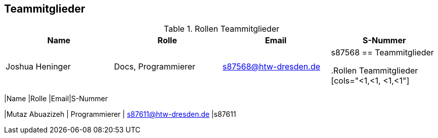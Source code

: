 == Teammitglieder

.Rollen Teammitglieder
[cols="<1,<1, <1,<1"]
|===
|Name |Rolle |Email|S-Nummer

|Joshua Heninger
|Docs, Programmierer
| s87568@htw-dresden.de
|s87568
== Teammitglieder

.Rollen Teammitglieder
[cols="<1,<1, <1,<1"]
|===
|Name |Rolle |Email|S-Nummer

|Mutaz Abuazizeh
| Programmierer
| s87611@htw-dresden.de
|s87611




|===
